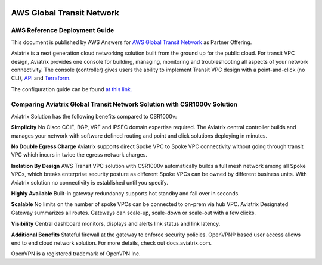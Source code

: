 .. meta::
  :description: AWS Global Transit VPC
  :keywords: AWS Global Transit Network, Aviatrix site2cloud, Transitive Peering, Openvpn, SSL vpn, remote vpn, client vpn, CSR1000V

|image0|

###################################################
AWS Global Transit Network
###################################################

AWS Reference Deployment Guide
==============================

This document is published by AWS Answers for `AWS Global Transit Network <https://aws.amazon.com/answers/networking/aws-global-transit-network/>`_ as Partner Offering.


Aviatrix is a next generation cloud networking solution built from the
ground up for the public cloud. For transit VPC design, Aviatrix provides one console for building, managing, monitoring and troubleshooting all aspects of your network connectivity. The console (controller) gives users the ability to implement Transit VPC design with a point-and-click (no CLI), `API <http://docs.aviatrix.com/HowTos/Aviatrix_Controller_API.html>`_ and `Terraform. <http://docs.aviatrix.com/HowTos/Setup_Transit_Network_Terraform.html>`_

The configuration guide can be found `at this link. <http://docs.aviatrix.com/HowTos/transitvpc_workflow.html>`_


Comparing Aviatrix Global Transit Network Solution with CSR1000v Solution
==============================================================================

Aviatrix Solution has the following benefits compared to CSR1000v:

**Simplicity** No Cisco CCIE, BGP, VRF and IPSEC domain expertise required. The Aviatrix central controller builds and manages your network with software defined routing and point and click solutions deploying in minutes.

**No Double Egress Charge** Aviatrix supports direct Spoke VPC to Spoke VPC connectivity without going through transit VPC which incurs in twice the egress network charges.

**Isolation By Design** AWS Transit VPC solution with CSR1000v automatically builds a full mesh network among all Spoke VPCs, which breaks enterprise security posture as different Spoke VPCs can be owned by different business units. With Aviatrix solution no connectivity is established until you specify.

**Highly Available** Built-in gateway redundancy supports hot standby
and fail over in seconds.

**Scalable**  No limits on the number of spoke VPCs can be connected to on-prem via hub VPC. Aviatrix Designated Gateway summarizes all routes. Gateways can scale-up, scale-down or scale-out with a few clicks.

**Visibility** Central dashboard monitors, displays and alerts link
status and link latency.

**Additional Benefits** Stateful firewall at the gateway to enforce
security policies. OpenVPN® based user access allows end to end cloud
network solution. For more details, check out docs.aviatrix.com.


OpenVPN is a registered trademark of OpenVPN Inc.


.. |image0| image:: media/image1.png
   :width: 3.5in
   :height: 0.5in

.. |image1| image:: media/Transit.png
   :scale: 100%

.. |image2| image:: media/DocArchitecture.png
   :scale: 100%

.. |image6| image:: media/image6.png
   :width: 7in
   :height: 4in
   :scale: 150%


.. add in the disqus tag

.. disqus::
